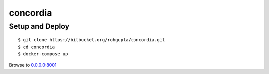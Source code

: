 concordia
=========


Setup and Deploy
----------------

::

    $ git clone https://bitbucket.org/rohgupta/concordia.git
    $ cd concordia
    $ docker-compose up

Browse to `0.0.0.0:8001 <http://0.0.0.0:8001/>`_
